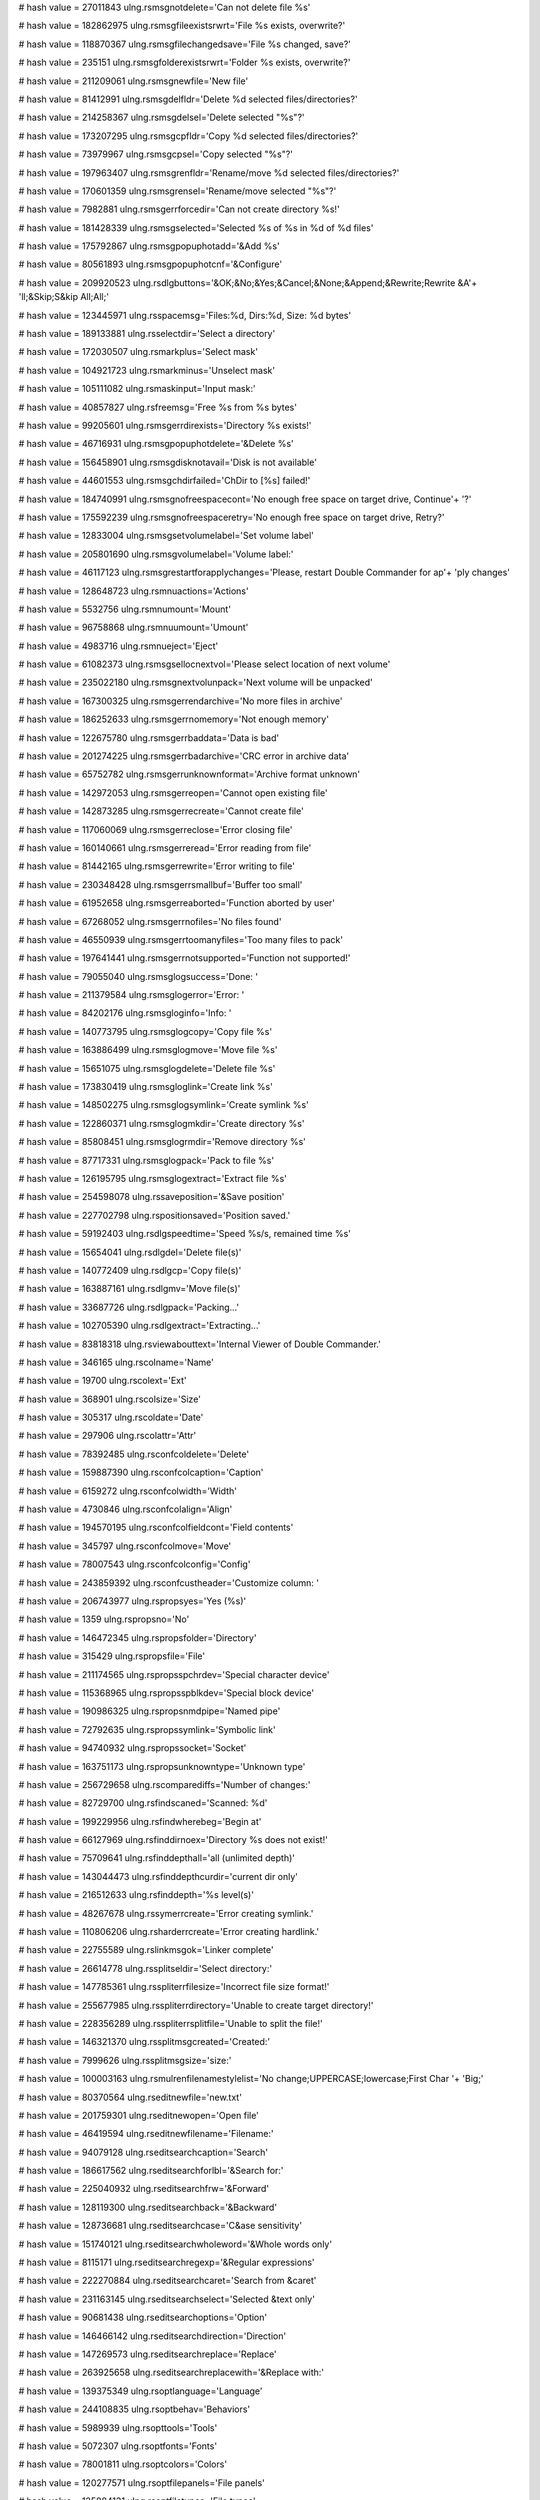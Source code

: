 
# hash value = 27011843
ulng.rsmsgnotdelete='Can not delete file %s'


# hash value = 182862975
ulng.rsmsgfileexistsrwrt='File %s exists, overwrite?'


# hash value = 118870367
ulng.rsmsgfilechangedsave='File %s changed, save?'


# hash value = 235151
ulng.rsmsgfolderexistsrwrt='Folder %s exists, overwrite?'


# hash value = 211209061
ulng.rsmsgnewfile='New file'


# hash value = 81412991
ulng.rsmsgdelfldr='Delete %d selected files/directories?'


# hash value = 214258367
ulng.rsmsgdelsel='Delete selected "%s"?'


# hash value = 173207295
ulng.rsmsgcpfldr='Copy %d selected files/directories?'


# hash value = 73979967
ulng.rsmsgcpsel='Copy selected "%s"?'


# hash value = 197963407
ulng.rsmsgrenfldr='Rename/move %d selected files/directories?'


# hash value = 170601359
ulng.rsmsgrensel='Rename/move selected "%s"?'


# hash value = 7982881
ulng.rsmsgerrforcedir='Can not create directory %s!'


# hash value = 181428339
ulng.rsmsgselected='Selected %s of %s in %d of %d files'


# hash value = 175792867
ulng.rsmsgpopuphotadd='&Add %s'


# hash value = 80561893
ulng.rsmsgpopuphotcnf='&Configure'


# hash value = 209920523
ulng.rsdlgbuttons='&OK;&No;&Yes;&Cancel;&None;&Append;&Rewrite;Rewrite &A'+
'll;&Skip;S&kip All;All;'


# hash value = 123445971
ulng.rsspacemsg='Files:%d, Dirs:%d, Size: %d bytes'


# hash value = 189133881
ulng.rsselectdir='Select a directory'


# hash value = 172030507
ulng.rsmarkplus='Select mask'


# hash value = 104921723
ulng.rsmarkminus='Unselect mask'


# hash value = 105111082
ulng.rsmaskinput='Input mask:'


# hash value = 40857827
ulng.rsfreemsg='Free %s from %s bytes'


# hash value = 99205601
ulng.rsmsgerrdirexists='Directory %s exists!'


# hash value = 46716931
ulng.rsmsgpopuphotdelete='&Delete %s'


# hash value = 156458901
ulng.rsmsgdisknotavail='Disk is not available'


# hash value = 44601553
ulng.rsmsgchdirfailed='ChDir to [%s] failed!'


# hash value = 184740991
ulng.rsmsgnofreespacecont='No enough free space on target drive, Continue'+
'?'


# hash value = 175592239
ulng.rsmsgnofreespaceretry='No enough free space on target drive, Retry?'


# hash value = 12833004
ulng.rsmsgsetvolumelabel='Set volume label'


# hash value = 205801690
ulng.rsmsgvolumelabel='Volume label:'


# hash value = 46117123
ulng.rsmsgrestartforapplychanges='Please, restart Double Commander for ap'+
'ply changes'


# hash value = 128648723
ulng.rsmnuactions='Actions'


# hash value = 5532756
ulng.rsmnumount='Mount'


# hash value = 96758868
ulng.rsmnuumount='Umount'


# hash value = 4983716
ulng.rsmnueject='Eject'


# hash value = 61082373
ulng.rsmsgsellocnextvol='Please select location of next volume'


# hash value = 235022180
ulng.rsmsgnextvolunpack='Next volume will be unpacked'


# hash value = 167300325
ulng.rsmsgerrendarchive='No more files in archive'


# hash value = 186252633
ulng.rsmsgerrnomemory='Not enough memory'


# hash value = 122675780
ulng.rsmsgerrbaddata='Data is bad'


# hash value = 201274225
ulng.rsmsgerrbadarchive='CRC error in archive data'


# hash value = 65752782
ulng.rsmsgerrunknownformat='Archive format unknown'


# hash value = 142972053
ulng.rsmsgerreopen='Cannot open existing file'


# hash value = 142873285
ulng.rsmsgerrecreate='Cannot create file'


# hash value = 117060069
ulng.rsmsgerreclose='Error closing file'


# hash value = 160140661
ulng.rsmsgerreread='Error reading from file'


# hash value = 81442165
ulng.rsmsgerrewrite='Error writing to file'


# hash value = 230348428
ulng.rsmsgerrsmallbuf='Buffer too small'


# hash value = 61952658
ulng.rsmsgerreaborted='Function aborted by user'


# hash value = 67268052
ulng.rsmsgerrnofiles='No files found'


# hash value = 46550939
ulng.rsmsgerrtoomanyfiles='Too many files to pack'


# hash value = 197641441
ulng.rsmsgerrnotsupported='Function not supported!'


# hash value = 79055040
ulng.rsmsglogsuccess='Done: '


# hash value = 211379584
ulng.rsmsglogerror='Error: '


# hash value = 84202176
ulng.rsmsgloginfo='Info: '


# hash value = 140773795
ulng.rsmsglogcopy='Copy file %s'


# hash value = 163886499
ulng.rsmsglogmove='Move file %s'


# hash value = 15651075
ulng.rsmsglogdelete='Delete file %s'


# hash value = 173830419
ulng.rsmsgloglink='Create link %s'


# hash value = 148502275
ulng.rsmsglogsymlink='Create symlink %s'


# hash value = 122860371
ulng.rsmsglogmkdir='Create directory %s'


# hash value = 85808451
ulng.rsmsglogrmdir='Remove directory %s'


# hash value = 87717331
ulng.rsmsglogpack='Pack to file %s'


# hash value = 126195795
ulng.rsmsglogextract='Extract file %s'


# hash value = 254598078
ulng.rssaveposition='&Save position'


# hash value = 227702798
ulng.rspositionsaved='Position saved.'


# hash value = 59192403
ulng.rsdlgspeedtime='Speed %s/s, remained time %s'


# hash value = 15654041
ulng.rsdlgdel='Delete file(s)'


# hash value = 140772409
ulng.rsdlgcp='Copy file(s)'


# hash value = 163887161
ulng.rsdlgmv='Move file(s)'


# hash value = 33687726
ulng.rsdlgpack='Packing...'


# hash value = 102705390
ulng.rsdlgextract='Extracting...'


# hash value = 83818318
ulng.rsviewabouttext='Internal Viewer of Double Commander.'


# hash value = 346165
ulng.rscolname='Name'


# hash value = 19700
ulng.rscolext='Ext'


# hash value = 368901
ulng.rscolsize='Size'


# hash value = 305317
ulng.rscoldate='Date'


# hash value = 297906
ulng.rscolattr='Attr'


# hash value = 78392485
ulng.rsconfcoldelete='Delete'


# hash value = 159887390
ulng.rsconfcolcaption='Caption'


# hash value = 6159272
ulng.rsconfcolwidth='Width'


# hash value = 4730846
ulng.rsconfcolalign='Align'


# hash value = 194570195
ulng.rsconfcolfieldcont='Field contents'


# hash value = 345797
ulng.rsconfcolmove='Move'


# hash value = 78007543
ulng.rsconfcolconfig='Config'


# hash value = 243859392
ulng.rsconfcustheader='Customize column: '


# hash value = 206743977
ulng.rspropsyes='Yes (%s)'


# hash value = 1359
ulng.rspropsno='No'


# hash value = 146472345
ulng.rspropsfolder='Directory'


# hash value = 315429
ulng.rspropsfile='File'


# hash value = 211174565
ulng.rspropsspchrdev='Special character device'


# hash value = 115368965
ulng.rspropsspblkdev='Special block device'


# hash value = 190986325
ulng.rspropsnmdpipe='Named pipe'


# hash value = 72792635
ulng.rspropssymlink='Symbolic link'


# hash value = 94740932
ulng.rspropssocket='Socket'


# hash value = 163751173
ulng.rspropsunknowntype='Unknown type'


# hash value = 256729658
ulng.rscomparediffs='Number of changes:'


# hash value = 82729700
ulng.rsfindscaned='Scanned: %d'


# hash value = 199229956
ulng.rsfindwherebeg='Begin at'


# hash value = 66127969
ulng.rsfinddirnoex='Directory %s does not exist!'


# hash value = 75709641
ulng.rsfinddepthall='all (unlimited depth)'


# hash value = 143044473
ulng.rsfinddepthcurdir='current dir only'


# hash value = 216512633
ulng.rsfinddepth='%s level(s)'


# hash value = 48267678
ulng.rssymerrcreate='Error creating symlink.'


# hash value = 110806206
ulng.rsharderrcreate='Error creating hardlink.'


# hash value = 22755589
ulng.rslinkmsgok='Linker complete'


# hash value = 26614778
ulng.rssplitseldir='Select directory:'


# hash value = 147785361
ulng.rsspliterrfilesize='Incorrect file size format!'


# hash value = 255677985
ulng.rsspliterrdirectory='Unable to create target directory!'


# hash value = 228356289
ulng.rsspliterrsplitfile='Unable to split the file!'


# hash value = 146321370
ulng.rssplitmsgcreated='Created:'


# hash value = 7999626
ulng.rssplitmsgsize='size:'


# hash value = 100003163
ulng.rsmulrenfilenamestylelist='No change;UPPERCASE;lowercase;First Char '+
'Big;'


# hash value = 80370564
ulng.rseditnewfile='new.txt'


# hash value = 201759301
ulng.rseditnewopen='Open file'


# hash value = 46419594
ulng.rseditnewfilename='Filename:'


# hash value = 94079128
ulng.rseditsearchcaption='Search'


# hash value = 186617562
ulng.rseditsearchforlbl='&Search for:'


# hash value = 225040932
ulng.rseditsearchfrw='&Forward'


# hash value = 128119300
ulng.rseditsearchback='&Backward'


# hash value = 128736681
ulng.rseditsearchcase='C&ase sensitivity'


# hash value = 151740121
ulng.rseditsearchwholeword='&Whole words only'


# hash value = 8115171
ulng.rseditsearchregexp='&Regular expressions'


# hash value = 222270884
ulng.rseditsearchcaret='Search from &caret'


# hash value = 231163145
ulng.rseditsearchselect='Selected &text only'


# hash value = 90681438
ulng.rseditsearchoptions='Option'


# hash value = 146466142
ulng.rseditsearchdirection='Direction'


# hash value = 147269573
ulng.rseditsearchreplace='Replace'


# hash value = 263925658
ulng.rseditsearchreplacewith='&Replace with:'


# hash value = 139375349
ulng.rsoptlanguage='Language'


# hash value = 244108835
ulng.rsoptbehav='Behaviors'


# hash value = 5989939
ulng.rsopttools='Tools'


# hash value = 5072307
ulng.rsoptfonts='Fonts'


# hash value = 78001811
ulng.rsoptcolors='Colors'


# hash value = 120277571
ulng.rsoptfilepanels='File panels'


# hash value = 125884131
ulng.rsoptfiletypes='File types'


# hash value = 107420147
ulng.rsopthotkeys='Hot keys'


# hash value = 121364483
ulng.rsoptplugins='Plugins'


# hash value = 86574788
ulng.rsoptlayout='Layout'


# hash value = 184414099
ulng.rsoptfileop='File operations'


# hash value = 202032435
ulng.rsoptfoldertabs='Folder tabs'


# hash value = 21335
ulng.rsoptlog='Log'


# hash value = 116154878
ulng.rsoptconfig='Configuration'


# hash value = 34632008
ulng.rsoptquicksearch='Quick search'


# hash value = 174310419
ulng.rsoptcolumns='Columns'


# hash value = 158773252
ulng.rsoptlinebylinecursor='Line by line with cursor movement'


# hash value = 210200869
ulng.rsoptlinebyline='Line by line'


# hash value = 215003317
ulng.rsoptpagebypage='Page by page'


# hash value = 8503550
ulng.rsoptenterext='Enter extension'


# hash value = 122735930
ulng.rsoptassocpluginwith='Associate plugin "%s" with:'


# hash value = 79984933
ulng.rsoptenable='Enable'


# hash value = 185170277
ulng.rsoptdisable='Disable'


# hash value = 255732923
ulng.rsoptmouseselectionbutton='Left button;Right button;'


# hash value = 10938131
ulng.rsmenuconfigurecustomcolumns='Configure custom columns'


# hash value = 38545767
ulng.rsmenuconfigurethiscustomcolumn='Configure this custom columns view'

